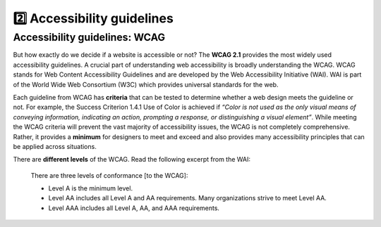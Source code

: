 
.. raw:: html

   <script id="pagemeta" type="application/json">
     { "ebook": "scaffolding", "component": "wcag" } 
   </script>


2️⃣ Accessibility guidelines
::::::::::::::::::::::::::::::::

------------------------------
Accessibility guidelines: WCAG
------------------------------

But how exactly do we decide if a website is accessible or not?
The **WCAG 2.1** provides the most widely used accessibility guidelines.
A crucial part of understanding web accessibility is broadly understanding the WCAG.
WCAG stands for Web Content Accessibility Guidelines and are developed by the Web Accessibility Initiative (WAI).
WAI is part of the World Wide Web Consortium (W3C) which provides universal standards for the web.

.. raw:: html


		  <div class="admonition attention">
          <div class="mcq">
		  <p class="admonition-title">MCQ</p>
                <p>Which of the below is the most widely used and accepted set of accessibility guidelines?</p>
		<form name=Q1 id="Q1" data-component="wcag">
		<input type="checkbox" id="Q1A1" value=""><label for="Q1A1">World Wide Web Consortium (W3C)</label> <span id="Q1A1-feedback"> </span><br> 		<input type="checkbox" id="Q1A2" value=""><label for="Q1A2">Web Accessibility Initiative (WAI)</label> <span id="Q1A2-feedback"> </span><br> 		<input type="checkbox" id="Q1A3" value="correct"><label for="Q1A3">Web Content Accessibility Guidelines (WCAG)</label> <span id="Q1A3-feedback"> </span><br> 
                <input type="button" value="Check" onclick="sendmcq('Q1')"><br>
		</form>
		<script id="Q1-answers" type="application/json"> 
		[ 	{ "ansid":"Q1A1", "answer": "World Wide Web Consortium (W3C)", "feedback": "Incorrect.", "result": ""  } ,	{ "ansid":"Q1A2", "answer": "Web Accessibility Initiative (WAI)", "feedback": "Incorrect.", "result": ""  } ,	{ "ansid":"Q1A3", "answer": "Web Content Accessibility Guidelines (WCAG)", "feedback": "That's right!", "result": "correct"  } 
	]
	</script>

	</div>
	</div>

Each guideline from WCAG has **criteria** that can be tested to determine whether a web design meets the guideline or not.
For example, the Success Criterion 1.4.1 Use of Color is achieved if *“Color is not used as the only visual means of conveying information, indicating an
action, prompting a response, or distinguishing a visual element”*.
While meeting the WCAG criteria will prevent the vast majority of accessibility issues, the WCAG is not completely comprehensive.
Rather, it provides a **minimum** for designers to meet and exceed and also provides many accessibility principles that can be applied across situations.

There are **different levels** of the WCAG.
Read the following excerpt from the WAI:

    There are three levels of conformance [to the WCAG]:

    - Level A is the minimum level.

    - Level AA includes all Level A and AA requirements. Many organizations strive to meet Level AA.

    - Level AAA includes all Level A, AA, and AAA requirements.

.. raw:: html


		  <div class="admonition attention">
          <div class="mcq">
		  <p class="admonition-title">MCQ</p>
                <p>Which of the statements below is true about WCAG AA and AAA levels?</p>
		<form name=Q2 id="Q2" data-component="wcag">
		<input type="checkbox" id="Q2A1" value=""><label for="Q2A1">Level A is highest, then AA, then AAA</label> <span id="Q2A1-feedback"> </span><br> 		<input type="checkbox" id="Q2A2" value=""><label for="Q2A2">If level AAA is met, some level AA requirements have not been met</label> <span id="Q2A2-feedback"> </span><br> 		<input type="checkbox" id="Q2A3" value="correct"><label for="Q2A3">It is generally good to aim for level AA and even better to aim for level AAA</label> <span id="Q2A3-feedback"> </span><br> 		<input type="checkbox" id="Q2A4" value=""><label for="Q2A4">All websites are required to follow AAA requirements</label> <span id="Q2A4-feedback"> </span><br> 
                <input type="button" value="Check" onclick="sendmcq('Q2')"><br>
		</form>
		<script id="Q2-answers" type="application/json"> 
		[ 	{ "ansid":"Q2A1", "answer": "Level A is highest, then AA, then AAA", "feedback": "Incorrect.", "result": ""  } ,	{ "ansid":"Q2A2", "answer": "If level AAA is met, some level AA requirements have not been met", "feedback": "Incorrect.", "result": ""  } ,	{ "ansid":"Q2A3", "answer": "It is generally good to aim for level AA and even better to aim for level AAA", "feedback": "That's right!", "result": "correct"  } ,	{ "ansid":"Q2A4", "answer": "All websites are required to follow AAA requirements", "feedback": "Incorrect.", "result": ""  } 
	]
	</script>

	</div>
	</div>

.. raw:: html

   <div class="admonition caution"><br>
   <div class="likert">
   <p class="admonition-title">Knowledge self-rating</p>
   How well do you understand the WCAG?
   <form id = "C3" data-component="wcag">
      Never heard of it
   <input type="radio" name="C3" id="C3A1">
   <input type="radio" name="C3" id="C3A2">
   <input type="radio" name="C3" id="C3A3">
   <input type="radio" name="C3" id="C3A4">
   <input type="radio" name="C3" id="C3A5">
   Could explain it to a friend
   <input type="button" value="Submit" onclick="sendlik('C3','wcag')"><br>
   </form>
   </div>
   </div>

